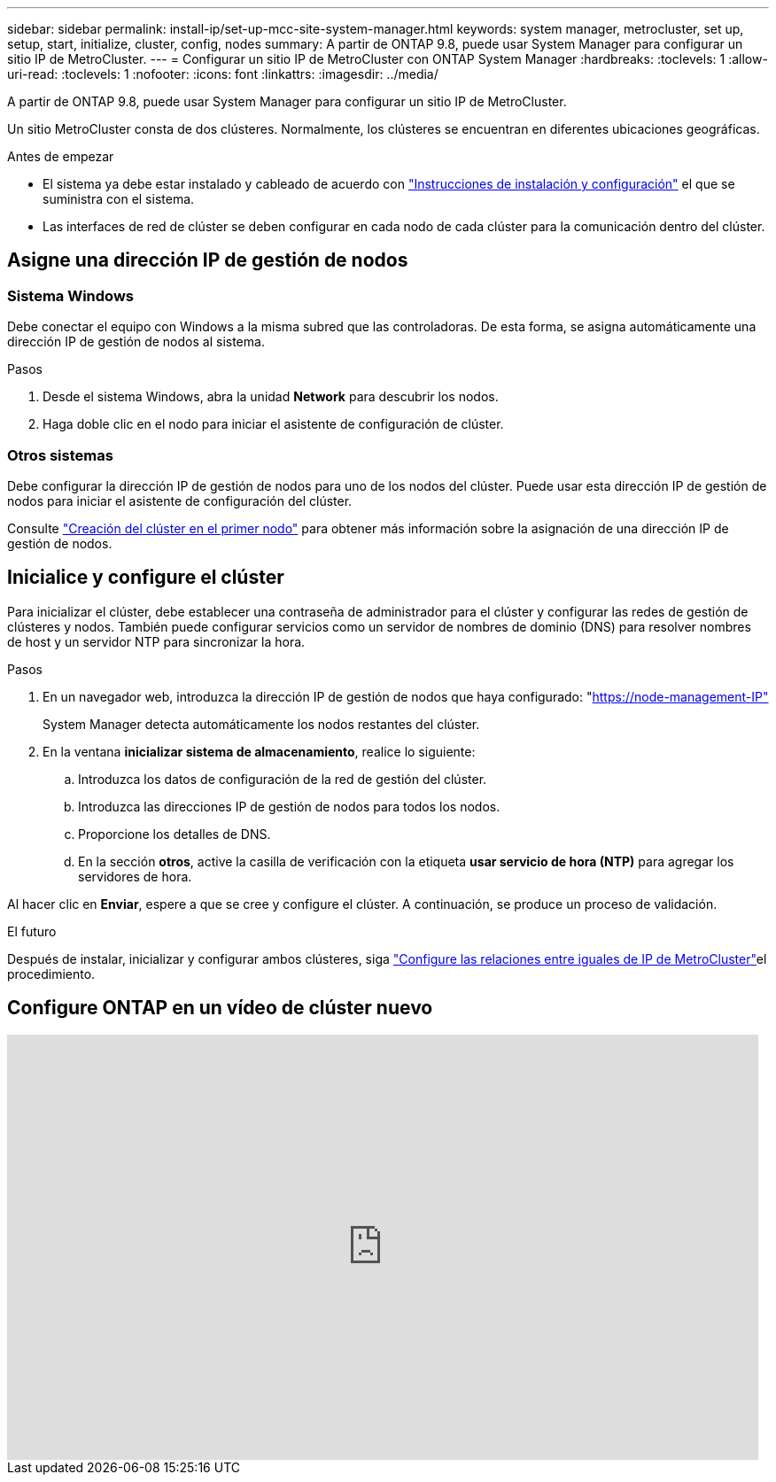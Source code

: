 ---
sidebar: sidebar 
permalink: install-ip/set-up-mcc-site-system-manager.html 
keywords: system manager, metrocluster, set up, setup, start, initialize, cluster, config, nodes 
summary: A partir de ONTAP 9.8, puede usar System Manager para configurar un sitio IP de MetroCluster. 
---
= Configurar un sitio IP de MetroCluster con ONTAP System Manager
:hardbreaks:
:toclevels: 1
:allow-uri-read: 
:toclevels: 1
:nofooter: 
:icons: font
:linkattrs: 
:imagesdir: ../media/


[role="lead"]
A partir de ONTAP 9.8, puede usar System Manager para configurar un sitio IP de MetroCluster.

Un sitio MetroCluster consta de dos clústeres. Normalmente, los clústeres se encuentran en diferentes ubicaciones geográficas.

.Antes de empezar
* El sistema ya debe estar instalado y cableado de acuerdo con https://docs.netapp.com/us-en/ontap-systems/index.html["Instrucciones de instalación y configuración"^] el que se suministra con el sistema.
* Las interfaces de red de clúster se deben configurar en cada nodo de cada clúster para la comunicación dentro del clúster.




== Asigne una dirección IP de gestión de nodos



=== Sistema Windows

Debe conectar el equipo con Windows a la misma subred que las controladoras. De esta forma, se asigna automáticamente una dirección IP de gestión de nodos al sistema.

.Pasos
. Desde el sistema Windows, abra la unidad *Network* para descubrir los nodos.
. Haga doble clic en el nodo para iniciar el asistente de configuración de clúster.




=== Otros sistemas

Debe configurar la dirección IP de gestión de nodos para uno de los nodos del clúster. Puede usar esta dirección IP de gestión de nodos para iniciar el asistente de configuración del clúster.

Consulte link:https://docs.netapp.com/us-en/ontap/software_setup/task_create_the_cluster_on_the_first_node.html["Creación del clúster en el primer nodo"^] para obtener más información sobre la asignación de una dirección IP de gestión de nodos.



== Inicialice y configure el clúster

Para inicializar el clúster, debe establecer una contraseña de administrador para el clúster y configurar las redes de gestión de clústeres y nodos. También puede configurar servicios como un servidor de nombres de dominio (DNS) para resolver nombres de host y un servidor NTP para sincronizar la hora.

.Pasos
. En un navegador web, introduzca la dirección IP de gestión de nodos que haya configurado: "https://node-management-IP"[]
+
System Manager detecta automáticamente los nodos restantes del clúster.

. En la ventana *inicializar sistema de almacenamiento*, realice lo siguiente:
+
.. Introduzca los datos de configuración de la red de gestión del clúster.
.. Introduzca las direcciones IP de gestión de nodos para todos los nodos.
.. Proporcione los detalles de DNS.
.. En la sección *otros*, active la casilla de verificación con la etiqueta *usar servicio de hora (NTP)* para agregar los servidores de hora.




Al hacer clic en *Enviar*, espere a que se cree y configure el clúster. A continuación, se produce un proceso de validación.

.El futuro
Después de instalar, inicializar y configurar ambos clústeres, siga link:../install-ip/set-up-mcc-peering-system-manager.html["Configure las relaciones entre iguales de IP de MetroCluster"]el procedimiento.



== Configure ONTAP en un vídeo de clúster nuevo

video::PiX41bospbQ[youtube,width=848,height=480]